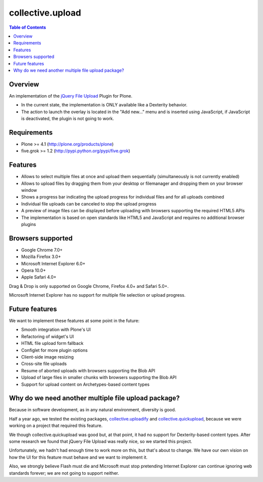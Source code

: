 *****************
collective.upload
*****************

.. contents:: Table of Contents

Overview
--------

An implementation of the `jQuery File Upload
<http://blueimp.github.com/jQuery-File-Upload/>`_ Plugin for Plone.

* In the current state, the implementation is ONLY available like a Dexterity
  behavior.
* The action to launch the overlay is located in the "Add new…" menu and is
  inserted using JavaScript, if JavaScript is deactivated, the plugin is not
  going to work.

Requirements
------------

* Plone >= 4.1 (http://plone.org/products/plone)
* five.grok >= 1.2 (http://pypi.python.org/pypi/five.grok)

Features
--------

* Allows to select multiple files at once and upload them sequentially
  (simultaneously is not currently enabled)
* Allows to upload files by dragging them from your desktop or filemanager and
  dropping them on your browser window
* Shows a progress bar indicating the upload progress for individual files and
  for all uploads combined
* Individual file uploads can be canceled to stop the upload progress
* A preview of image files can be displayed before uploading with browsers
  supporting the required HTML5 APIs
* The implementation is based on open standards like HTML5 and JavaScript and
  requires no additional browser plugins

Browsers supported
------------------

* Google Chrome 7.0+
* Mozilla Firefox 3.0+
* Microsoft Internet Explorer 6.0+
* Opera 10.0+
* Apple Safari 4.0+

Drag & Drop is only supported on Google Chrome, Firefox 4.0+ and Safari 5.0+.

Microsoft Internet Explorer has no support for multiple file selection or
upload progress.

Future features
---------------

We want to implement these features at some point in the future:

* Smooth integration with Plone's UI
* Refactoring of widget's UI
* HTML file upload form fallback
* Configlet for more plugin options
* Client-side image resizing
* Cross-site file uploads
* Resume of aborted uploads with browsers supporting the Blob API
* Upload of large files in smaller chunks with browsers supporting the Blob
  API
* Support for upload content on Archetypes-based content types

Why do we need another multiple file upload package?
----------------------------------------------------

Because in software development, as in any natural environment, diversity is
good.

Half a year ago, we tested the existing packages, `collective.uploadify
<http://pypi.python.org/pypi/collective.uploadify>`_ and
`collective.quickupload
<http://pypi.python.org/pypi/collective.quickupload>`_, because we were
working on a project that required this feature.

We though collective.quickupload was good but, at that point, it had no
support for Dexterity-based content types. After some research we found that
jQuery File Upload was really nice, so we started this project.

Unfortunately, we hadn't had enough time to work more on this, but that's
about to change. We have our own vision on how the UI for this feature must
behave and we want to implement it.

Also, we strongly believe Flash must die and Microsoft must stop pretending
Internet Explorer can continue ignoring web standards forever; we are not
going to support neither.

